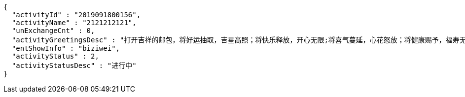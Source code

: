 [source,options="nowrap"]
----
{
  "activityId" : "2019091800156",
  "activityName" : "2121212121",
  "unExchangeCnt" : 0,
  "activityGreetingsDesc" : "打开吉祥的邮包，将好运抽取，吉星高照；将快乐释放，开心无限;将喜气蔓延，心花怒放；将健康赐予，福寿无边；将祝福呈上，锦上添花。祝新年开怀，万事如意！",
  "entShowInfo" : "biziwei",
  "activityStatus" : 2,
  "activityStatusDesc" : "进行中"
}
----